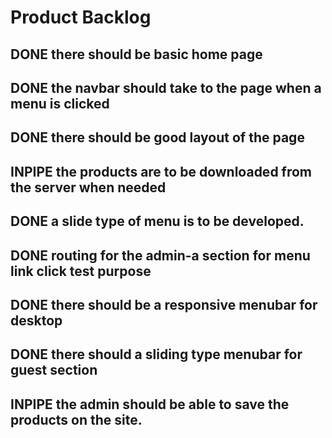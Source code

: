 * Product Backlog
** DONE there should be basic home page
   CLOSED: [2016-08-11 Thu 10:23]
** DONE the navbar should take to the page when a menu is clicked
   CLOSED: [2016-08-11 Thu 22:34]
** DONE there should be good layout of the page
   CLOSED: [2016-08-12 Fri 13:44]
** INPIPE the products are to be downloaded from the server when needed
** DONE a slide type of menu is to be developed.
   CLOSED: [2016-08-14 Sun 19:56]
** DONE routing for the admin-a section for menu link click test purpose
   CLOSED: [2016-08-14 Sun 20:30]
** DONE there should be a responsive menubar for desktop
   CLOSED: [2016-08-15 Mon 08:10]
** DONE there should a sliding type menubar for guest section 
   CLOSED: [2016-08-15 Mon 08:50]
** INPIPE the admin should be able to save the products on the site.

